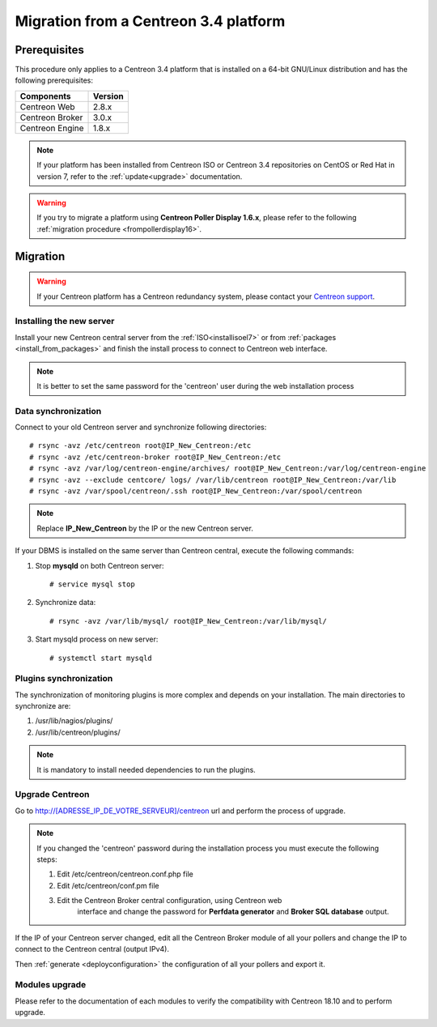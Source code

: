 .. _migrate_to_1810:

======================================
Migration from a Centreon 3.4 platform
======================================

*************
Prerequisites
*************

This procedure only applies to a Centreon 3.4 platform that is installed on a
64-bit GNU/Linux distribution and has the following prerequisites:

+-----------------+---------+
| Components      | Version |
+=================+=========+
| Centreon Web    | 2.8.x   |
+-----------------+---------+
| Centreon Broker | 3.0.x   |
+-----------------+---------+
| Centreon Engine | 1.8.x   |
+-----------------+---------+

.. note::
    If your platform has been installed from Centreon ISO or Centreon 3.4 repositories
    on CentOS or Red Hat in version 7, refer to the :ref:`update<upgrade>`
    documentation.

.. warning::
    If you try to migrate a platform using **Centreon Poller Display 1.6.x**,
    please refer to the following :ref:`migration procedure <frompollerdisplay16>`.

*********
Migration
*********

.. warning::
    If your Centreon platform has a Centreon redundancy system, please contact
    your `Centreon support <https://support.centreon.com>`_.

Installing the new server
=========================

Install your new Centreon central server from the :ref:`ISO<installisoel7>` or from
:ref:`packages <install_from_packages>` and finish the install process to connect
to Centreon web interface.

.. note::
    It is better to set the same password for the 'centreon' user during the web
    installation process
 
Data synchronization
====================

Connect to your old Centreon server and synchronize following directories::

    # rsync -avz /etc/centreon root@IP_New_Centreon:/etc
    # rsync -avz /etc/centreon-broker root@IP_New_Centreon:/etc
    # rsync -avz /var/log/centreon-engine/archives/ root@IP_New_Centreon:/var/log/centreon-engine
    # rsync -avz --exclude centcore/ logs/ /var/lib/centreon root@IP_New_Centreon:/var/lib
    # rsync -avz /var/spool/centreon/.ssh root@IP_New_Centreon:/var/spool/centreon

.. note::
    Replace **IP_New_Centreon** by the IP or the new Centreon server.

If your DBMS is installed on the same server than Centreon central, execute the
following commands:

#. Stop **mysqld** on both Centreon server: ::

    # service mysql stop

#. Synchronize data: ::

    # rsync -avz /var/lib/mysql/ root@IP_New_Centreon:/var/lib/mysql/

#. Start mysqld process on new server: ::

    # systemctl start mysqld

Plugins synchronization
=======================

The synchronization of monitoring plugins is more complex and depends on your
installation. The main directories to synchronize are:

#. /usr/lib/nagios/plugins/
#. /usr/lib/centreon/plugins/

.. note::
    It is mandatory to install needed dependencies to run the plugins.

Upgrade Centreon
================

Go to http://[ADRESSE_IP_DE_VOTRE_SERVEUR]/centreon url and perform the
process of upgrade.

.. note::
    If you changed the 'centreon' password during the installation process
    you must execute the following steps:
    
    #. Edit /etc/centreon/centreon.conf.php file
    #. Edit /etc/centreon/conf.pm file
    #. Edit the Centreon Broker central configuration, using Centreon web
	   interface and change the password for **Perfdata generator** and
	   **Broker SQL database** output.

If the IP of your Centreon server changed, edit all the Centreon Broker module
of all your pollers and change the IP to connect to the Centreon central
(output IPv4).

Then :ref:`generate <deployconfiguration>` the configuration of all your pollers
and export it.

Modules upgrade
===============

Please refer to the documentation of each modules to verify the compatibility
with Centreon 18.10 and to perform upgrade.
